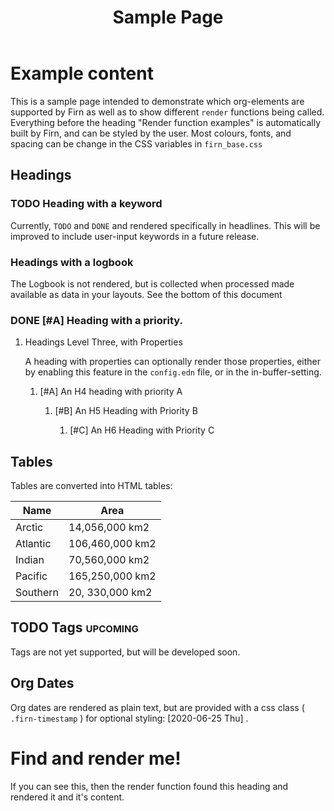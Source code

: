#+TITLE: Sample Page
#+FIRN_LAYOUT: sample-page
#+FIRN_PROPERTIES?: true
#+FIRN_ORDER: 12

* Example content

This is a sample page intended to demonstrate which org-elements are supported by Firn as well as to show different =render= functions being called. Everything before the heading "Render function examples" is automatically built by Firn, and can be styled by the user. Most colours, fonts, and spacing can be change in the CSS variables in =firn_base.css=



** Headings
*** TODO Heading with a keyword

Currently, =TODO= and =DONE= and rendered specifically in headlines. This will be improved to include user-input keywords in a future release.

*** Headings with a logbook
:LOGBOOK:
CLOCK: [2020-06-25 Thu 06:14]--[2020-06-25 Thu 07:45] =>  1:31
CLOCK: [2020-06-24 Wed 07:35]--[2020-06-24 Wed 08:18] =>  0:43
CLOCK: [2020-06-23 Tue 07:12]--[2020-06-23 Tue 07:49] =>  0:37
CLOCK: [2020-06-22 Mon 07:00]--[2020-06-22 Mon 08:40] =>  1:40
CLOCK: [2020-06-20 Sat 11:58]--[2020-06-20 Sat 12:15] =>  0:17
CLOCK: [2020-06-19 Fri 06:50]--[2020-06-19 Fri 07:46] =>  0:56
CLOCK: [2020-06-18 Thu 07:07]--[2020-06-18 Thu 07:54] =>  0:47
CLOCK: [2020-06-17 Wed 07:00]--[2020-06-17 Wed 07:59] =>  0:59
CLOCK: [2020-06-16 Tue 09:54]--[2020-06-16 Tue 10:50] =>  0:56
CLOCK: [2020-06-16 Tue 06:50]--[2020-06-16 Tue 07:52] =>  1:02
CLOCK: [2020-06-15 Mon 08:38]--[2020-06-15 Mon 08:58] =>  0:20
CLOCK: [2020-06-15 Mon 07:10]--[2020-06-15 Mon 07:55] =>  0:45
CLOCK: [2020-06-13 Sat 08:34]--[2020-06-13 Sat 08:45] =>  0:11
CLOCK: [2020-06-12 Fri 07:37]--[2020-06-12 Fri 08:00] =>  0:23
CLOCK: [2020-06-11 Thu 07:11]--[2020-06-11 Thu 08:05] =>  0:54
CLOCK: [2020-06-10 Wed 09:50]--[2020-06-10 Wed 10:35] =>  0:45
CLOCK: [2020-06-09 Tue 06:55]--[2020-06-09 Tue 07:51] =>  0:56
CLOCK: [2020-06-08 Mon 07:07]--[2020-06-08 Mon 08:29] =>  1:22
CLOCK: [2020-06-07 Sun 11:27]--[2020-06-07 Sun 12:10] =>  0:43
CLOCK: [2020-06-07 Sun 09:35]--[2020-06-07 Sun 09:55] =>  0:20
CLOCK: [2020-06-06 Sat 13:54]--[2020-06-06 Sat 14:13] =>  0:19
CLOCK: [2020-06-05 Fri 06:55]--[2020-06-05 Fri 07:56] =>  1:01
CLOCK: [2020-06-04 Thu 06:35]--[2020-06-04 Thu 07:45] =>  1:10
CLOCK: [2020-06-03 Wed 12:33]--[2020-06-03 Wed 13:00] =>  0:27
CLOCK: [2020-06-03 Wed 07:14]--[2020-06-03 Wed 08:20] =>  1:06
CLOCK: [2020-06-02 Tue 07:05]--[2020-06-02 Tue 07:44] =>  0:39
CLOCK: [2020-06-01 Mon 07:11]--[2020-06-01 Mon 07:50] =>  0:39
CLOCK: [2020-05-31 Sun 09:10]--[2020-05-31 Sun 09:45] =>  0:35
CLOCK: [2020-05-30 Sat 09:38]--[2020-05-30 Sat 10:00] =>  0:22
CLOCK: [2020-05-29 Fri 07:14]--[2020-05-29 Fri 07:48] =>  0:34
CLOCK: [2020-05-28 Thu 07:15]--[2020-05-28 Thu 07:55] =>  0:40
CLOCK: [2020-05-27 Wed 07:08]--[2020-05-27 Wed 07:55] =>  0:47
CLOCK: [2020-05-26 Tue 07:15]--[2020-05-26 Tue 08:00] =>  0:45
CLOCK: [2020-05-25 Mon 07:19]--[2020-05-25 Mon 07:50] =>  0:31
CLOCK: [2020-05-24 Sun 09:36]--[2020-05-24 Sun 10:29] =>  0:53
CLOCK: [2020-05-23 Sat 08:12]--[2020-05-23 Sat 09:05] =>  0:53
CLOCK: [2020-05-22 Fri 07:11]--[2020-05-22 Fri 08:01] =>  0:50
CLOCK: [2020-05-21 Thu 07:12]--[2020-05-21 Thu 07:51] =>  0:39
CLOCK: [2020-05-20 Wed 08:38]--[2020-05-20 Wed 09:08] =>  0:30
CLOCK: [2020-05-19 Tue 09:13]--[2020-05-19 Tue 10:05] =>  0:52
CLOCK: [2020-05-18 Mon 09:22]--[2020-05-18 Mon 10:05] =>  0:43
CLOCK: [2020-05-17 Sun 09:54]--[2020-05-17 Sun 10:21] =>  0:27
CLOCK: [2020-05-16 Sat 08:18]--[2020-05-16 Sat 09:30] =>  1:12
CLOCK: [2020-05-15 Fri 07:55]--[2020-05-15 Fri 08:50] =>  0:55
CLOCK: [2020-05-14 Thu 07:51]--[2020-05-14 Thu 08:56] =>  1:05
CLOCK: [2020-05-13 Wed 07:50]--[2020-05-13 Wed 08:31] =>  0:41
CLOCK: [2020-05-12 Tue 08:13]--[2020-05-12 Tue 08:50] =>  0:37
CLOCK: [2020-05-11 Mon 07:53]--[2020-05-11 Mon 09:02] =>  1:09
CLOCK: [2020-05-10 Sun 08:19]--[2020-05-10 Sun 09:00] =>  0:41
CLOCK: [2020-05-08 Fri 08:26]--[2020-05-08 Fri 09:34] =>  1:08
CLOCK: [2020-05-07 Thu 08:10]--[2020-05-07 Thu 08:55] =>  0:45
CLOCK: [2020-05-06 Wed 08:00]--[2020-05-06 Wed 08:40] =>  0:40
CLOCK: [2020-05-05 Tue 08:05]--[2020-05-05 Tue 09:05] =>  1:00
CLOCK: [2020-05-04 Mon 11:06]--[2020-05-04 Mon 11:46] =>  0:40
CLOCK: [2020-05-03 Sun 09:25]--[2020-05-03 Sun 10:10] =>  0:45
CLOCK: [2020-05-02 Sat 09:31]--[2020-05-02 Sat 10:30] =>  0:59
CLOCK: [2020-05-01 Fri 08:01]--[2020-05-01 Fri 08:56] =>  0:51
CLOCK: [2020-04-30 Thu 08:18]--[2020-04-30 Thu 09:20] =>  1:02
CLOCK: [2020-04-29 Wed 07:50]--[2020-04-29 Wed 09:20] =>  1:30
CLOCK: [2020-04-28 Tue 07:49]--[2020-04-28 Tue 08:38] =>  0:49
CLOCK: [2020-04-27 Mon 09:59]--[2020-04-27 Mon 10:35] =>  0:36
CLOCK: [2020-04-26 Sun 09:12]--[2020-04-26 Sun 10:12] =>  1:00
CLOCK: [2020-04-25 Sat 08:19]--[2020-04-25 Sat 09:36] =>  1:17
CLOCK: [2020-04-24 Fri 09:14]--[2020-04-24 Fri 10:10] =>  0:56
CLOCK: [2020-04-23 Thu 08:48]--[2020-04-23 Thu 10:00] =>  1:12
CLOCK: [2020-04-22 Wed 09:00]--[2020-04-22 Wed 10:16] =>  1:16
CLOCK: [2020-04-21 Tue 08:45]--[2020-04-21 Tue 09:40] =>  0:55
CLOCK: [2020-04-20 Mon 08:15]--[2020-04-20 Mon 09:00] =>  0:45
CLOCK: [2020-04-19 Sun 10:40]--[2020-04-19 Sun 11:43] =>  1:03
CLOCK: [2020-04-18 Sat 11:46]--[2020-04-18 Sat 12:32] =>  0:46
CLOCK: [2020-04-17 Fri 08:40]--[2020-04-17 Fri 09:30] =>  0:50
CLOCK: [2020-04-16 Thu 08:24]--[2020-04-16 Thu 09:08] =>  0:44
CLOCK: [2020-04-15 Wed 08:39]--[2020-04-15 Wed 09:09] =>  0:30
CLOCK: [2020-04-14 Tue 09:00]--[2020-04-14 Tue 09:39] =>  0:39
CLOCK: [2020-04-13 Mon 10:28]--[2020-04-13 Mon 11:07] =>  0:39
CLOCK: [2020-04-13 Mon 09:39]--[2020-04-13 Mon 10:04] =>  0:25
CLOCK: [2020-04-13 Mon 09:11]--[2020-04-13 Mon 09:36] =>  0:25
CLOCK: [2020-04-12 Sun 10:26]--[2020-04-12 Sun 10:51] =>  0:25
CLOCK: [2020-04-12 Sun 09:51]--[2020-04-12 Sun 10:16] =>  0:25
CLOCK: [2020-04-11 Sat 12:06]--[2020-04-11 Sat 12:31] =>  0:25
CLOCK: [2020-04-11 Sat 11:41]--[2020-04-11 Sat 12:06] =>  0:25
CLOCK: [2020-04-10 Fri 10:13]--[2020-04-10 Fri 10:38] =>  0:25
CLOCK: [2020-04-10 Fri 09:30]--[2020-04-10 Fri 09:55] =>  0:25
CLOCK: [2020-04-10 Fri 08:59]--[2020-04-10 Fri 09:24] =>  0:25
CLOCK: [2020-04-09 Thu 08:46]--[2020-04-09 Thu 09:11] =>  0:25
CLOCK: [2020-04-09 Thu 08:12]--[2020-04-09 Thu 08:37] =>  0:25
CLOCK: [2020-04-08 Wed 08:44]--[2020-04-08 Wed 09:09] =>  0:25
CLOCK: [2020-04-08 Wed 08:13]--[2020-04-08 Wed 08:38] =>  0:25
CLOCK: [2020-04-07 Tue 08:00]--[2020-04-07 Tue 09:15] =>  1:15
CLOCK: [2020-04-06 Mon 10:40]--[2020-04-06 Mon 11:30] =>  0:50
CLOCK: [2020-04-05 Sun 11:01]--[2020-04-05 Sun 11:57] =>  0:56
CLOCK: [2020-04-04 Sat 14:10]--[2020-04-04 Sat 15:15] =>  1:05
CLOCK: [2020-04-03 Fri 10:59]--[2020-04-03 Fri 11:22] =>  0:23
CLOCK: [2020-04-03 Fri 09:32]--[2020-04-03 Fri 10:25] =>  0:53
CLOCK: [2020-04-02 Thu 07:35]--[2020-04-02 Thu 09:15] =>  1:40
CLOCK: [2020-04-01 Wed 08:00]--[2020-04-01 Wed 09:53] =>  1:53
CLOCK: [2020-03-31 Tue 07:46]--[2020-03-31 Tue 08:52] =>  1:06
CLOCK: [2020-03-30 Mon 09:10]--[2020-03-30 Mon 10:39] =>  1:29
CLOCK: [2020-03-28 Sat 11:26]--[2020-03-28 Sat 12:15] =>  0:49
CLOCK: [2020-03-27 Fri 09:06]--[2020-03-27 Fri 09:45] =>  0:39
CLOCK: [2020-03-26 Thu 08:32]--[2020-03-26 Thu 09:25] =>  0:53
CLOCK: [2020-03-25 Wed 08:31]--[2020-03-25 Wed 09:10] =>  0:39
CLOCK: [2020-03-24 Tue 08:12]--[2020-03-24 Tue 08:45] =>  0:33
CLOCK: [2020-03-23 Mon 09:18]--[2020-03-23 Mon 09:45] =>  0:27
CLOCK: [2020-03-20 Fri 10:52]--[2020-03-20 Fri 11:20] =>  0:28
CLOCK: [2020-03-19 Thu 10:13]--[2020-03-19 Thu 10:20] =>  0:07
CLOCK: [2020-03-18 Wed 08:54]--[2020-03-18 Wed 09:28] =>  0:34
CLOCK: [2020-03-17 Tue 08:52]--[2020-03-17 Tue 09:20] =>  0:28
CLOCK: [2020-03-16 Mon 09:25]--[2020-03-16 Mon 10:05] =>  0:40
CLOCK: [2020-03-13 Fri 08:14]--[2020-03-13 Fri 08:39] =>  0:25
CLOCK: [2020-03-12 Thu 10:37]--[2020-03-12 Thu 11:16] =>  0:39
CLOCK: [2020-03-12 Thu 08:06]--[2020-03-12 Thu 08:13] =>  0:07
CLOCK: [2020-03-11 Wed 08:46]--[2020-03-11 Wed 09:08] =>  0:22
CLOCK: [2020-03-10 Tue 19:26]--[2020-03-10 Tue 19:52] =>  0:26
CLOCK: [2020-03-09 Mon 08:34]--[2020-03-09 Mon 08:59] =>  0:25
CLOCK: [2020-03-07 Sat 14:50]--[2020-03-07 Sat 15:10] =>  0:20
CLOCK: [2020-03-06 Fri 11:26]--[2020-03-06 Fri 12:10] =>  0:44
CLOCK: [2020-03-05 Thu 08:03]--[2020-03-05 Thu 08:40] =>  0:37
CLOCK: [2020-03-03 Tue 09:05]--[2020-03-03 Tue 09:24] =>  0:19
CLOCK: [2020-03-03 Tue 08:26]--[2020-03-03 Tue 08:52] =>  0:26
CLOCK: [2020-03-02 Mon 11:16]--[2020-03-02 Mon 11:45] =>  0:29
CLOCK: [2020-02-29 Sat 15:13]--[2020-02-29 Sat 15:29] =>  0:16
CLOCK: [2020-02-29 Sat 14:42]--[2020-02-29 Sat 14:55] =>  0:13
CLOCK: [2020-02-29 Sat 07:43]--[2020-02-29 Sat 08:05] =>  0:22
CLOCK: [2020-02-28 Fri 08:21]--[2020-02-28 Fri 09:30] =>  1:09
CLOCK: [2020-02-27 Thu 10:14]--[2020-02-27 Thu 10:40] =>  0:26
CLOCK: [2020-02-26 Wed 08:56]--[2020-02-26 Wed 09:22] =>  0:26
CLOCK: [2020-02-25 Tue 07:47]--[2020-02-25 Tue 08:30] =>  0:43
CLOCK: [2020-02-24 Mon 16:57]--[2020-02-24 Mon 17:24] =>  0:27
CLOCK: [2020-02-22 Sat 17:09]--[2020-02-22 Sat 17:31] =>  0:22
CLOCK: [2020-02-21 Fri 17:10]--[2020-02-21 Fri 17:40] =>  0:30
CLOCK: [2020-02-20 Thu 08:07]--[2020-02-20 Thu 08:35] =>  0:28
CLOCK: [2020-02-18 Tue 10:20]--[2020-02-18 Tue 10:35] =>  0:15
CLOCK: [2020-02-17 Mon 19:12]--[2020-02-17 Mon 20:00] =>  0:48
CLOCK: [2020-02-16 Sun 08:42]--[2020-02-16 Sun 09:30] =>  0:48
CLOCK: [2020-02-14 Fri 13:03]--[2020-02-14 Fri 13:22] =>  0:19
CLOCK: [2020-02-11 Tue 12:47]--[2020-02-11 Tue 13:14] =>  0:27
CLOCK: [2020-02-10 Mon 08:53]--[2020-02-10 Mon 09:23] =>  0:30
CLOCK: [2020-02-07 Fri 10:12]--[2020-02-07 Fri 10:43] =>  0:31
CLOCK: [2020-02-06 Thu 09:05]--[2020-02-06 Thu 09:17] =>  0:12
CLOCK: [2020-02-03 Mon 12:37]--[2020-02-03 Mon 13:02] =>  0:25
CLOCK: [2020-02-02 Sun 15:54]--[2020-02-02 Sun 16:21] =>  0:27
CLOCK: [2020-02-01 Sat 18:04]--[2020-02-01 Sat 18:43] =>  0:39
CLOCK: [2020-01-30 Thu 15:58]--[2020-01-30 Thu 16:30] =>  0:32
CLOCK: [2020-01-30 Thu 10:53]--[2020-01-30 Thu 11:17] =>  0:24
CLOCK: [2020-01-29 Wed 10:31]--[2020-01-29 Wed 10:52] =>  0:21
CLOCK: [2020-01-27 Mon 11:25]--[2020-01-27 Mon 12:17] =>  0:52
CLOCK: [2020-01-17 Fri 11:13]--[2020-01-17 Fri 11:38] =>  0:25
CLOCK: [2020-01-15 Wed 09:11]--[2020-01-15 Wed 11:24] =>  2:13
CLOCK: [2020-01-14 Tue 09:47]--[2020-01-14 Tue 10:38] =>  0:51
CLOCK: [2020-01-13 Mon 20:26]--[2020-01-13 Mon 21:04] =>  0:38
CLOCK: [2020-01-06 Mon 10:19]--[2020-01-06 Mon 10:50] =>  0:31
CLOCK: [2020-01-04 Sat 14:34]--[2020-01-04 Sat 15:14] =>  0:40
CLOCK: [2020-01-03 Fri 11:35]--[2020-01-03 Fri 12:03] =>  0:28
CLOCK: [2019-12-18 Wed 10:58]--[2019-12-18 Wed 11:25] =>  0:27
CLOCK: [2019-12-17 Tue 10:37]--[2019-12-17 Tue 11:00] =>  0:23
CLOCK: [2019-12-04 Wed 10:07]--[2019-12-04 Wed 10:36] =>  0:29
CLOCK: [2019-12-03 Tue 10:24]--[2019-12-03 Tue 10:44] =>  0:20
CLOCK: [2019-11-27 Wed 08:11]--[2019-11-27 Wed 08:43] =>  0:32
CLOCK: [2019-11-26 Tue 19:56]--[2019-11-26 Tue 20:36] =>  0:40
CLOCK: [2019-11-26 Tue 08:14]--[2019-11-26 Tue 08:38] =>  0:24
CLOCK: [2019-11-22 Fri 08:58]--[2019-11-22 Fri 09:12] =>  0:14
CLOCK: [2019-11-19 Tue 10:46]--[2019-11-19 Tue 11:06] =>  0:20
CLOCK: [2019-11-17 Sun 17:06]--[2019-11-17 Sun 17:36] =>  0:30
CLOCK: [2019-11-16 Sat 10:01]--[2019-11-16 Sat 10:19] =>  0:18
CLOCK: [2019-11-13 Wed 08:48]--[2019-11-13 Wed 09:23] =>  0:35
CLOCK: [2019-10-15 Tue 08:12]--[2019-10-15 Tue 09:35] =>  1:23
CLOCK: [2019-10-10 Thu 09:53]--[2019-10-10 Thu 10:15] =>  0:22
CLOCK: [2019-10-09 Wed 16:39]--[2019-10-09 Wed 17:06] =>  0:27
CLOCK: [2019-10-07 Mon 08:43]--[2019-10-07 Mon 09:07] =>  0:24
CLOCK: [2019-10-06 Sun 19:46]--[2019-10-06 Sun 19:55] =>  0:09
CLOCK: [2019-09-27 Fri 10:21]--[2019-09-27 Fri 10:34] =>  0:13
CLOCK: [2019-09-27 Fri 08:52]--[2019-09-27 Fri 09:34] =>  0:42
CLOCK: [2019-09-27 Fri 08:28]--[2019-09-27 Fri 08:52] =>  0:24
CLOCK: [2019-09-11 Wed 19:05]--[2019-09-11 Wed 20:00] =>  0:55
CLOCK: [2019-09-10 Tue 21:11]--[2019-09-10 Tue 21:31] =>  0:20
CLOCK: [2019-09-09 Mon 19:44]--[2019-09-09 Mon 21:23] =>  1:39
CLOCK: [2019-09-01 Sun 18:46]--[2019-09-01 Sun 19:22] =>  0:36
:END:
The Logbook is not rendered, but is collected when processed made available as data in your layouts. See the bottom of this document
*** DONE [#A] Heading with a priority.
CLOSED: [2020-06-25 Thu 10:45]
**** Headings Level Three, with Properties
:PROPERTIES:
:foo: bar
:baz: 20
:END:

A heading with properties can optionally render those properties, either by enabling this feature in the =config.edn= file, or in the in-buffer-setting.

***** [#A] An H4 heading with priority A
****** [#B] An H5 Heading with Priority B
******* [#C] An H6 Heading with Priority C

** Tables

Tables are converted into HTML tables:

| Name     | Area            |
|----------+-----------------|
| Arctic   | 14,056,000 km2  |
| Atlantic | 106,460,000 km2 |
| Indian   | 70,560,000 km2  |
| Pacific  | 165,250,000 km2 |
| Southern | 20, 330,000 km2 |

** TODO Tags                                                    :upcoming:

Tags are not yet supported, but will be developed soon.

** Org Dates

Org dates are rendered as plain text, but are provided with a css class ( =.firn-timestamp=  ) for optional styling: [2020-06-25 Thu] .

* Find and render me!
If you can see this, then the render function found this heading and rendered it and it's content.
